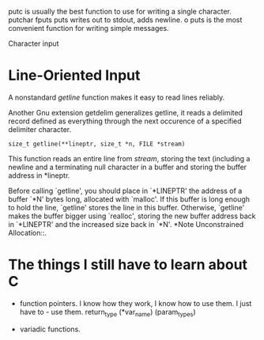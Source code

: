 putc is usually the best function to use for writing a single
character. 
putchar 
fputs
puts writes out to stdout, adds newline. o
puts is the most convenient function for writing simple messages. 

Character input


* Line-Oriented Input

A nonstandard /getline/ function makes it easy to read lines
reliably. 

Another Gnu extension getdelim generalizes getline, it reads a
delimited record defined as everything through the next occurence of
a specified delimiter character. 

     #+BEGIN_EXAMPLE
     size_t getline(**lineptr, size_t *n, FILE *stream)
     #+END_EXAMPLE

This function reads an entire line from /stream/, storing the text
(including a newline and a terminating null character in a buffer
and storing the buffer address in *lineptr. 

     Before calling `getline', you should place in `*LINEPTR' the
     address of a buffer `*N' bytes long, allocated with `malloc'.  If
     this buffer is long enough to hold the line, `getline' stores the
     line in this buffer.  Otherwise, `getline' makes the buffer bigger
     using `realloc', storing the new buffer address back in `*LINEPTR'
     and the increased size back in `*N'.  *Note Unconstrained
     Allocation::.

* The things I still have to learn about C

- function pointers. I know how they work, I know how to use them. I
  just have to - use them.
  return_type (*var_name) (param_types)

- variadic functions.



